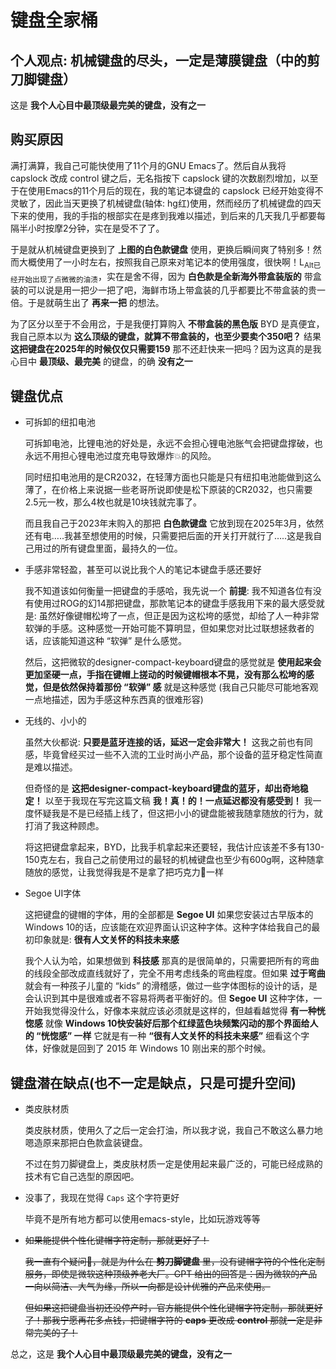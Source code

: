 * 键盘全家桶

** 个人观点: 机械键盘的尽头，一定是薄膜键盘（中的剪刀脚键盘）

#+attr_html: :width 720px  
[[file:../res/键盘全家桶.png]]

这是 *我个人心目中最顶级最完美的键盘，没有之一*

** 购买原因

满打满算，我自己可能快使用了11个月的GNU Emacs了。然后自从我将 capslock 改成 control 键之后，无名指按下 capslock 键的次数剧烈增加，以至于在使用Emacs的11个月后的现在，我的笔记本键盘的 capslock 已经开始变得不灵敏了，因此当天更换了机械键盘(轴体: hg红)使用，然而经历了机械键盘的四天下来的使用，我的手指的根部实在是疼到我难以描述，到后来的几天我几乎都要每隔半小时按摩2分钟，实在是受不了了。

于是就从机械键盘更换到了 *上图的白色款键盘* 使用，更换后瞬间爽了特别多！然而大概使用了一小时左右，按照我自己原来对笔记本的使用强度，很快啊！L_Alt已经开始出现了点微微的油渍，实在是舍不得，因为 *白色款是全新海外带盒装版的* 带盒装的可以说是用一把少一把了吧，海鲜市场上带盒装的几乎都要比不带盒装的贵一倍。于是就萌生出了 *再来一把* 的想法。

为了区分以至于不会用岔，于是我便打算购入 *不带盒装的黑色版* BYD 是真便宜，我自己原本以为 *这么顶级的键盘，就算不带盒装的，也至少要卖个350吧？* 结果 *这把键盘在2025年的时候仅仅只需要159* 那不还赶快来一把吗？因为这真的是我心目中 *最顶级、最完美* 的键盘，的确 *没有之一*

** 键盘优点

- 可拆卸的纽扣电池

  可拆卸电池，比锂电池的好处是，永远不会担心锂电池胀气会把键盘撑破，也永远不用担心锂电池过度充电导致爆炸💥的风险。

  同时纽扣电池用的是CR2032，在轻薄方面也只能是只有纽扣电池能做到这么薄了，在价格上来说据一些老哥所说即使是松下原装的CR2032，也只需要2.5元一枚，那么4枚也就是10块钱就完事了。

  而且我自己于2023年末购入的那把 *白色款键盘* 它放到现在2025年3月，依然还有电.....我甚至想使用的时候，只需要把后面的开关打开就行了.....这是我自己用过的所有键盘里面，最持久的一位。

- 手感非常轻盈，甚至可以说比我个人的笔记本键盘手感还要好

  我不知道该如何衡量一把键盘的手感哈，我先说一个 *前提*: 我不知道各位有没有使用过ROG的幻14那把键盘，那款笔记本的键盘手感我用下来的最大感受就是: 虽然好像键帽松垮了一点，但正是因为这松垮的感觉，却给了人一种非常软弹的手感。这种感觉一开始可能不算明显，但如果您对比过联想拯救者的话，应该能知道这种 “软弹” 是什么感觉。
 
  然后，这把微软的designer-compact-keyboard键盘的感觉就是 *使用起来会更加坚硬一点，手指在键帽上搓动的时候键帽根本不晃，没有那么松垮的感觉，但是依然保持着那份 “软弹” 感* 就是这种感觉 (我自己只能尽可能地客观一点地描述，因为手感这种东西真的很难形容)

- 无线的、小小的

  虽然大伙都说: *只要是蓝牙连接的话，延迟一定会非常大！* 这我之前也有同感，毕竟曾经买过一些不入流的工业时尚小产品，那个设备的蓝牙稳定性简直是难以描述。

  但奇怪的是 *这把designer-compact-keyboard键盘的蓝牙，却出奇地稳定！* 以至于我现在写完这篇文稿 *我！真！的！一点延迟都没有感受到！* 我一度怀疑我是不是已经插上线了，但这把小小的键盘能被我随拿随放的行为，就打消了我这种顾虑。

  将这把键盘拿起来，BYD，比我手机拿起来还要轻，我估计应该差不多有130-150克左右，我自己之前使用过的最轻的机械键盘也至少有600g啊，这种随拿随放的感觉，让我觉得我是不是拿了把巧克力🍫一样

- Segoe UI字体

  这把键盘的键帽的字体，用的全部都是 *Segoe UI* 如果您安装过古早版本的Windows 10的话，应该能在欢迎界面认识这种字体。这种字体给我自己的最初印象就是: *很有人文关怀的科技未来感*

  我个人认为哈，如果想做到 *科技感* 那真的是很简单的，只需要把所有的弯曲的线段全部改成直线就好了，完全不用考虑线条的弯曲程度。但如果 *过于弯曲* 就会有一种孩子儿童的 “kids” 的滑稽感，做过一些字体图标的设计的话，是会认识到其中是很难或者不容易将两者平衡好的。但 *Segoe UI* 这种字体，一开始我觉得没什么，好像本来就应该必须就是这样的，但越看越觉得 *有一种恍惚感* 就像 *Windows 10快安装好后那个红绿蓝色块频繁闪动的那个界面给人的 “恍惚感” 一样* 它就是有一种 *“很有人文关怀的科技未来感”* 细看这个字体，好像就是回到了 2015 年 Windows 10 刚出来的那个时候。

** 键盘潜在缺点(也不一定是缺点，只是可提升空间)

- 类皮肤材质

  类皮肤材质，使用久了之后一定会打油，所以我才说，我自己不敢这么暴力地嗯造原来那把白色款盒装键盘。

  不过在剪刀脚键盘上，类皮肤材质一定是使用起来最广泛的，可能已经成熟的技术有它自己选型的原因吧。

- 没事了，我现在觉得 =Caps= 这个字符更好

  毕竟不是所有地方都可以使用emacs-style，比如玩游戏等等

- +如果能提供个性化键帽字符定制，那就更好了！+

  +我一直有个疑问🤔，就是为什么在 *剪刀脚键盘* 里，没有键帽字符的个性化定制服务，即使是微软这种顶级养老大厂。GPT 给出的回答是：因为微软的产品一向以简洁、大气为缘，所以一向都是设计优雅的产品来使用。+

  +但如果这把键盘当初还没停产时，官方能提供个性化键帽字符定制，那就更好了！那我宁愿再花多点钱，把键帽字符的 *caps* 更改成 *control* 那就一定是非常完美的了！+

总之，这是 *我个人心目中最顶级最完美的键盘，没有之一*

